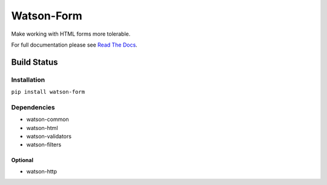 Watson-Form
===========

Make working with HTML forms more tolerable.

For full documentation please see `Read The
Docs <http://watson-form.readthedocs.org/>`__.

Build Status
^^^^^^^^^^^^

|Build Status| |Coverage Status| |Version| |Downloads| |Licence|

Installation
------------

``pip install watson-form``

Dependencies
------------

-  watson-common
-  watson-html
-  watson-validators
-  watson-filters

Optional
~~~~~~~~

-  watson-http

.. |Build Status| image:: https://api.travis-ci.org/watsonpy/watson-form.png?branch=master
   :target: https://travis-ci.org/watsonpy/watson-form
.. |Coverage Status| image:: https://coveralls.io/repos/watsonpy/watson-form/badge.png
   :target: https://coveralls.io/r/watsonpy/watson-form
.. |Version| image:: http://badge.kloud51.com/pypi/v/watson-form.png
   :target: https://pypi.python.org/pypi/watson-form/
.. |Downloads| image:: http://badge.kloud51.com/pypi/d/watson-form.png
   :target: https://pypi.python.org/pypi/watson-form/
.. |Licence| image:: http://badge.kloud51.com/pypi/license/watson-form.png
   :target: https://pypi.python.org/pypi/watson-form/
